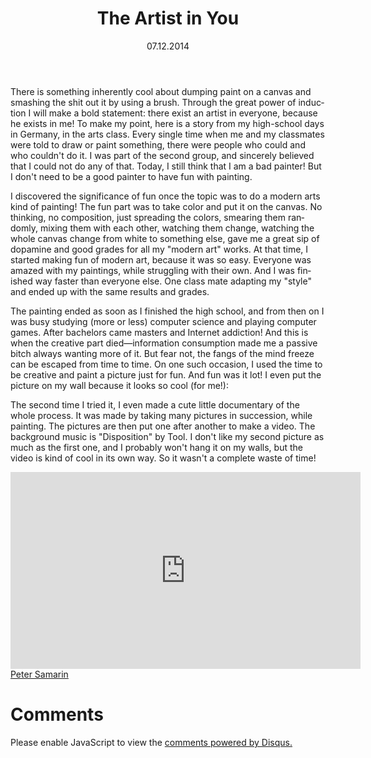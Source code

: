 #+STARTUP: overview
#+COLUMNS: %80ITEM  %7CLOCKSUM(Clocked) %5TODO(State)
#+TITLE:   The Artist in You
#+AUTHOR:  Peter Samarin
#+DATE:    07.12.2014
#+EMAIL:   peter.samarin@gmail.com
#+DESCRIPTION: Repetition of perceptron convergence algorithm from Haykin's book
#+KEYWORDS:  algorithm of the week, painting, arts, modern art, video
#+LANGUAGE:    en
#+OPTIONS: H:3 num:nil toc:nil \n:nil @:t ::t |:t ^:t -:t f:t *:t <:t
#+OPTIONS: TeX:t LaTeX:t skip:nil d:t todo:nil pri:nil
#+OPTIONS: tags:not-in-toc
#+OPTIONS: creator:nil author:nil email:nil date:nil title:t html-style:nil html-scripts:nil

#+HTML_HTML5_FANCY: t
#+HTML_MATHJAX: tagside: left font: "TeX" path: "https://cdn.mathjax.org/mathjax/latest/MathJax.js?config=TeX-AMS-MML_HTMLorMML"


There is something inherently cool about dumping paint on a canvas and smashing the shit out it by using a brush.
Through the great power of induction I will make a bold statement: there exist an artist in everyone, because he exists in me!
To make my point, here is a story from my high-school days in Germany, in the arts class.
Every single time when me and my classmates were told to draw or paint something, there were people who could and who couldn't do it.
I was part of the second group, and sincerely believed that I could not do any of that.
Today, I still think that I am a bad painter!
But I don't need to be a good painter to have fun with painting.



I discovered the significance of fun once the topic was to do a modern arts kind of painting!
The fun part was to take color and put it on the canvas.
No thinking, no composition, just spreading the colors, smearing them randomly, mixing them with each other, watching them change, watching the whole canvas change from white to something else, gave me a great sip of dopamine and good grades for all my "modern art" works.
At that time, I started making fun of modern art, because it was so easy.
Everyone was amazed with my paintings, while struggling with their own.
And I was finished way faster than everyone else.
One class mate adapting my "style" and ended up with the same results and grades.

The painting ended as soon as I finished the high school, and from then on I was busy studying (more or less) computer science and playing computer games.
After bachelors came masters and Internet addiction!
And this is when the creative part died---information consumption made me a passive bitch always wanting more of it.
But fear not, the fangs of the mind freeze can be escaped from time to time.
On one such occasion, I used the time to be creative and paint a picture just for fun.
And fun was it lot!
I even put the picture on my wall because it looks so cool (for me!):

#+CAPTION: 
#+ATTR_HTML: :width 640
[[../images/painting-001.jpg]]


The second time I tried it, I even made a cute little documentary of the whole process.
It was made by taking many pictures in succession, while painting.
The pictures are then put one after another to make a video.
The background music is "Disposition" by Tool.
I don't like my second picture as much as the first one, and I probably won't hang it on my walls, but the video is kind of cool in its own way.
So it wasn't a complete waste of time!

#+HTML: <iframe width="560" height="315" src="https://www.youtube.com/embed/w7eiMXyJDF0" frameborder="0" allowfullscreen></iframe>


#+HTML: <br><div class='footer'><a href="http://peter-samarin.de">Peter Samarin</a></div>

* Comments
# Disqus
#+BEGIN_HTML
<div id="disqus_thread" aria-live="polite"><noscript>Please enable JavaScript to view the <a href="http://disqus.com/?ref_noscript">comments powered by Disqus.</a></noscript></div>
<script type="text/javascript">
  var disqus_shortname = 'oetrgithubcom';
  //var disqus_developer = 1;
  var disqus_identifier = 'http://peter-samarin.de/blog/the-artist-in-you.html';
  var disqus_url        = 'http://peter-samarin.de/blog/the-artist-in-you.html';

  var disqus_script = 'embed.js';
  (function () {
  var dsq = document.createElement('script'); dsq.type = 'text/javascript'; dsq.async = true;
  dsq.src = 'http://' + disqus_shortname + '.disqus.com/' + disqus_script;
  (document.getElementsByTagName('head')[0] || document.getElementsByTagName('body')[0]).appendChild(dsq);
  }());
</script>
#+END_HTML
* LATEX HEADER                                                     :noexport:
:PROPERTIES:
:ID:       181738e3-abe9-4761-97da-b8cb5c35f047
:PUBDATE:  <2015-07-26 Sun 01:45>
:END:
#+LaTeX_CLASS: org-article
#+LaTeX_CLASS_OPTIONS: [koma,a4paper,12pt,microtype,paralist,nofloat,colorlinks=true,linkcolor=gray,urlcolor=blue,citecolor=blue]
# FONT: Charter combined with Bera->replaced with inconsolata (first 2 from charter, one from bera)
# Packages
#+LATEX_HEADER: \usepackage[ngerman, num]{isodate}
#+LATEX_HEADER: \usepackage[utf8x]{inputenc}
#+LATEX_HEADER: \usepackage[ngerman]{babel} % this is needed for umlauts
#+LaTeX_HEADER: \usepackage[T1]{fontenc} 
#+LaTeX_HEADER: \usepackage[bitstream-charter]{mathdesign}
#+LaTeX_HEADER: \usepackage[scaled=.9]{helvet}
#+LaTeX_HEADER: \usepackage[scaled]{beramono}
#+LaTeX_HEADER: \usepackage{inconsolata}
#+LaTeX_HEADER: \usepackage[export]{adjustbox}

#+LATEX_HEADER: \usepackage[round]{natbib}
#+LATEX_HEADER: \usepackage{lastpage}
#+LATEX_HEADER: \usepackage[nottoc]{tocbibind}
#+LaTeX_HEADER: \usepackage[usenames,dvipsnames,svgnames,table]{xcolor}
#+LaTeX_HEADER: \definecolor{webgreen}{rgb}{0,.5,0}
#+LATEX_HEADER: \usepackage{setspace}
#+LATEX_HEADER: \onehalfspacing
#+LATEX_HEADER: \pagestyle{empty}

#+LaTeX_HEADER: \usepackage{longtable}
#+LaTeX_HEADER: \usepackage{indentfirst}
#+LaTeX_HEADER: \usepackage{float}
#+LATEX_HEADER: \usepackage{subfigure}
#+LaTeX_HEADER: \usepackage[format=plain,font=small]{caption}
#+LaTeX_HEADER: \usepackage[german,capitalise]{cleveref} % Has to be loaded after hyperref

# Make listings copyable
#+LaTeX_HEADER: \usepackage{listings}
#+LaTeX_HEADER: \definecolor{light-gray}{gray}{0.93}
#+LaTeX_HEADER: \definecolor{bluekeywords}{rgb}{0.13,0.13,1}
#+LaTeX_HEADER: \definecolor{greencomments}{rgb}{0,0.5,0}
#+LaTeX_HEADER: \definecolor{redstrings}{rgb}{0.9,0,0}

#+LATEX_HEADER: \lstset{keepspaces=false,
#+LATEX_HEADER: basicstyle=\footnotesize\ttfamily,
#+LATEX_HEADER: frame=L,
#+LATEX_HEADER: backgroundcolor=\color{light-gray},
#+LATEX_HEADER: extendedchars=true,
#+LATEX_HEADER: upquote=true,
#+LATEX_HEADER: showspaces=true,
#+LATEX_HEADER: showtabs=true,
#+LATEX_HEADER: breaklines=true,
#+LATEX_HEADER: showstringspaces=true,
#+LATEX_HEADER: breakatwhitespace=true, 
#+LATEX_HEADER: numbers=left,numberstyle=\tiny\color{gray},numbersep=10pt,stepnumber=1,firstnumber=1,numberfirstline=false,
#+LATEX_HEADER: keywordstyle=\color{bluekeywords},
#+LATEX_HEADER: stringstyle=\color{redstrings},
#+LATEX_HEADER: commentstyle=\color{greencomments},
#+LATEX_HEADER: literate={*}{{\char42}}1
#+LATEX_HEADER:          {\ }{{\copyablespace}}1}


#+LATEX_HEADER: \usepackage[space=true]{accsupp}
#+LATEX_HEADER: \newcommand{\copyablespace}{\BeginAccSupp{method=hex,unicode,ActualText=00A0}\ \EndAccSupp{}}

#+LATEX_HEADER: \usepackage{ifthen} % Allows the user of the \ifthenelse command
#+LATEX_HEADER: \newboolean{enable-backrefs} % Variable to enable backrefs in the bibliography
#+LATEX_HEADER: \setboolean{enable-backrefs}{false} % Variable value: true or false

#+LATEX_HEADER: \newcommand{\backrefnotcitedstring}{\relax} % (Not cited.)
#+LATEX_HEADER: \newcommand{\backrefcitedsinglestring}[1]{(cited on p. ~#1)}
#+LATEX_HEADER: \newcommand{\backrefcitedmultistring}[1]{(cited on pp. ~#1.)}
#+LATEX_HEADER: \ifthenelse{\boolean{enable-backrefs}} % If backrefs were enabled
#+LATEX_HEADER: {
#+LATEX_HEADER: \PassOptionsToPackage{hyperpageref}{backref}
#+LATEX_HEADER: \usepackage{backref} % to be loaded after hyperref package 
#+LATEX_HEADER: \renewcommand{\backreftwosep}{, ~} % separate 2 pages
#+LATEX_HEADER: \renewcommand{\backreflastsep}{, ~} % separate last of longer list
#+LATEX_HEADER: \renewcommand*{\backref}[1]{}  % disable standard
#+LATEX_HEADER: \renewcommand*{\backrefalt}[4]{% detailed backref
#+LATEX_HEADER: \ifcase #1 
#+LATEX_HEADER: \backrefnotcitedstring
#+LATEX_HEADER: \or
#+LATEX_HEADER: \backrefcitedsinglestring{#2}
#+LATEX_HEADER: \else
#+LATEX_HEADER: \backrefcitedmultistring{#2}
#+LATEX_HEADER: \fi}
#+LATEX_HEADER: }{\relax}
